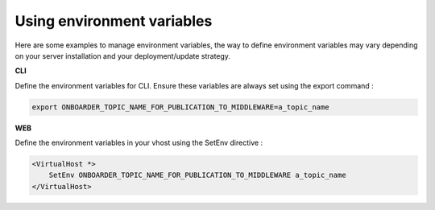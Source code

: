 Using environment variables
===========================

Here are some examples to manage environment variables, the way to define environment variables may vary depending on your server installation and your deployment/update strategy.

**CLI**

Define the environment variables for CLI. Ensure these variables are always set using the export command :

.. code-block:: bash

    export ONBOARDER_TOPIC_NAME_FOR_PUBLICATION_TO_MIDDLEWARE=a_topic_name

**WEB**

Define the environment variables in your vhost using the SetEnv directive :

.. code-block:: apache

    <VirtualHost *>
        SetEnv ONBOARDER_TOPIC_NAME_FOR_PUBLICATION_TO_MIDDLEWARE a_topic_name
    </VirtualHost>
